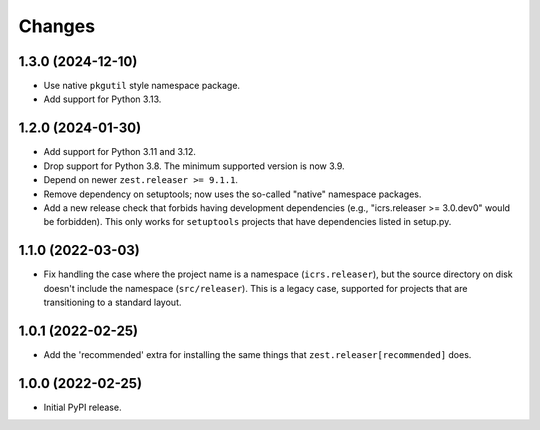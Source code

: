 =========
 Changes
=========

1.3.0 (2024-12-10)
==================

- Use native ``pkgutil`` style namespace package.
- Add support for Python 3.13.


1.2.0 (2024-01-30)
==================

- Add support for Python 3.11 and 3.12.
- Drop support for Python 3.8. The minimum supported version is now 3.9.
- Depend on newer ``zest.releaser >= 9.1.1``.
- Remove dependency on setuptools; now uses the so-called
  "native" namespace packages.
- Add a new release check that forbids having development dependencies
  (e.g., "icrs.releaser >= 3.0.dev0" would be forbidden). This only
  works for ``setuptools`` projects that have dependencies listed in setup.py.


1.1.0 (2022-03-03)
==================

- Fix handling the case where the project name is a namespace
  (``icrs.releaser``), but the source directory on disk doesn't
  include the namespace (``src/releaser``). This is a legacy case,
  supported for projects that are transitioning to a standard layout.


1.0.1 (2022-02-25)
==================

- Add the 'recommended' extra for installing the same things that
  ``zest.releaser[recommended]`` does.


1.0.0 (2022-02-25)
==================

- Initial PyPI release.
